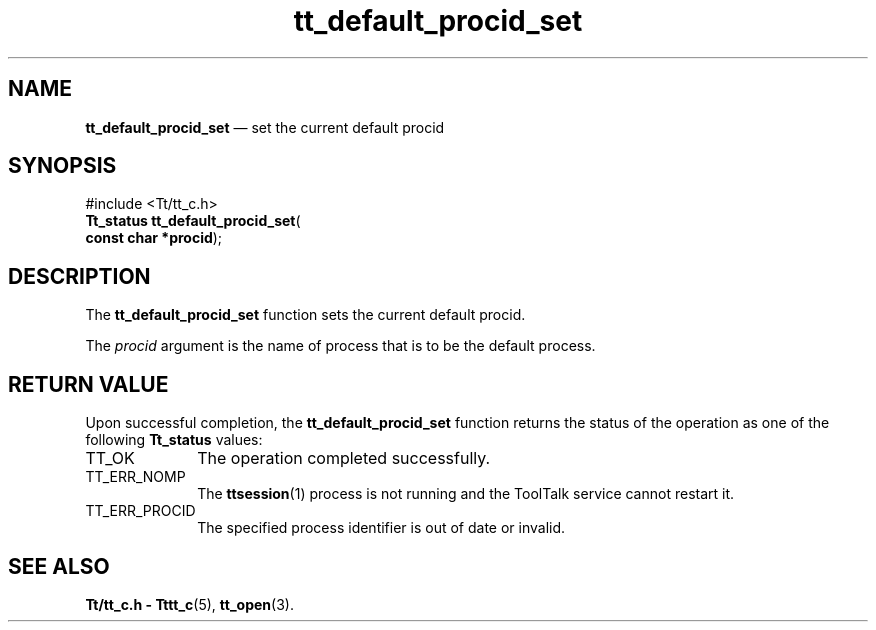 '\" t
...\" def_pr_s.sgm /main/5 1996/08/30 12:44:11 rws $
...\" def_pr_s.sgm /main/5 1996/08/30 12:44:11 rws $-->
.de P!
.fl
\!!1 setgray
.fl
\\&.\"
.fl
\!!0 setgray
.fl			\" force out current output buffer
\!!save /psv exch def currentpoint translate 0 0 moveto
\!!/showpage{}def
.fl			\" prolog
.sy sed -e 's/^/!/' \\$1\" bring in postscript file
\!!psv restore
.
.de pF
.ie     \\*(f1 .ds f1 \\n(.f
.el .ie \\*(f2 .ds f2 \\n(.f
.el .ie \\*(f3 .ds f3 \\n(.f
.el .ie \\*(f4 .ds f4 \\n(.f
.el .tm ? font overflow
.ft \\$1
..
.de fP
.ie     !\\*(f4 \{\
.	ft \\*(f4
.	ds f4\"
'	br \}
.el .ie !\\*(f3 \{\
.	ft \\*(f3
.	ds f3\"
'	br \}
.el .ie !\\*(f2 \{\
.	ft \\*(f2
.	ds f2\"
'	br \}
.el .ie !\\*(f1 \{\
.	ft \\*(f1
.	ds f1\"
'	br \}
.el .tm ? font underflow
..
.ds f1\"
.ds f2\"
.ds f3\"
.ds f4\"
.ta 8n 16n 24n 32n 40n 48n 56n 64n 72n 
.TH "tt_default_procid_set" "library call"
.SH "NAME"
\fBtt_default_procid_set\fP \(em set the current default procid
.SH "SYNOPSIS"
.PP
.nf
#include <Tt/tt_c\&.h>
\fBTt_status \fBtt_default_procid_set\fP\fR(
\fBconst char *\fBprocid\fR\fR);
.fi
.SH "DESCRIPTION"
.PP
The
\fBtt_default_procid_set\fP function
sets the current default
procid\&.
.PP
The
\fIprocid\fP argument is the name of process that is to be the default process\&.
.SH "RETURN VALUE"
.PP
Upon successful completion, the
\fBtt_default_procid_set\fP function returns the status of the operation as one of the following
\fBTt_status\fR values:
.IP "TT_OK" 10
The operation completed successfully\&.
.IP "TT_ERR_NOMP" 10
The
\fBttsession\fP(1) process is not running and the ToolTalk service cannot restart it\&.
.IP "TT_ERR_PROCID" 10
The specified process identifier is out of date or invalid\&.
.SH "SEE ALSO"
.PP
\fBTt/tt_c\&.h - Tttt_c\fP(5), \fBtt_open\fP(3)\&.
...\" created by instant / docbook-to-man, Sun 02 Sep 2012, 09:40

